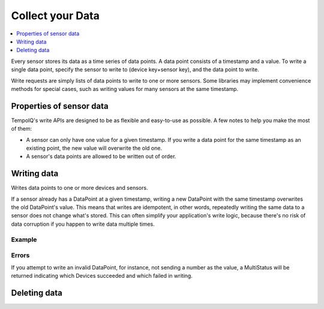 Collect your Data
===================

.. contents::
   :local:
   :depth: 1

.. image:: /images/datapoint_model.png

Every sensor stores its data as a time series of data points. A data point consists
of a timestamp and a value. To write a single data point, specify the sensor to
write to (device key+sensor key), and the data point to write. 

Write requests are simply lists of data points to write to one or more sensors.
Some libraries may implement convenience methods for special cases, such as
writing values for many sensors at the same timestamp.


Properties of sensor data
-------------------------

TempoIQ's write APIs are designed to be as flexible and easy-to-use as possible.
A few notes to help you make the most of them:

* A sensor can only have one value for a given timestamp. If you write a data
  point for the same timestamp as an existing point, the new value will overwrite
  the old one.
* A sensor's data points are allowed to be written out of order.

Writing data
------------

.. method:: writeData(data)

   :endpoint: ``POST /v2/write/``

   :arg WriteRequest data: Data points to write

   :returns: Nothing

Writes data points to one or more devices and sensors.

If a sensor already has a DataPoint at a given timestamp, writing a new
DataPoint with the same timestamp overwrites the old DataPoint's
value. This means that writes are idempotent, in other words, repeatedly
writing the same data to a sensor does not change what's stored. This
can often simplify your application's write logic, because there's
no risk of data corruption if you happen to write data multiple times.

Example
~~~~~~~

.. snippet-display:: write-data


Errors
~~~~~~

If you attempt to write an invalid DataPoint, for instance, not sending
a number as the value, a MultiStatus will be returned
indicating which Devices succeeded and which failed in writing.


Deleting data
-------------

.. method:: deleteDataPoints(device, sensor, start, stop)

   :endpoint: ``DELETE /v2/devices/:devicekey/sensors/:sensorkey/datapoints``

   Delete a range of data points for a given sensor.

   :arg DateTime start: Beginning of time range to delete (inclusive)
   :arg DateTime stop: End of time range to delete (exclusive)

   :returns: The number of data points that were deleted


.. snippet-display:: delete-data
